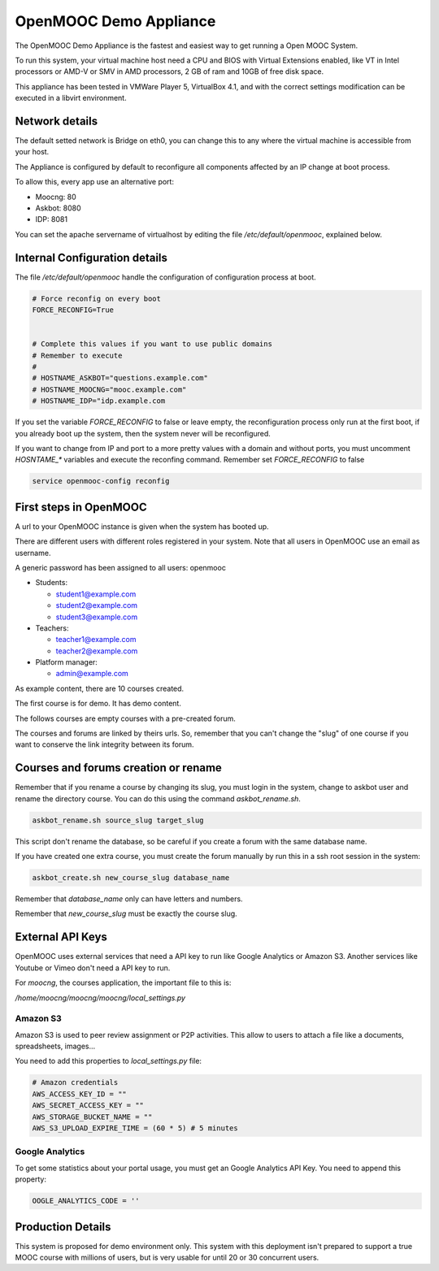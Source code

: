 OpenMOOC Demo Appliance
=======================


The OpenMOOC Demo Appliance is the fastest and easiest way to get
running a Open MOOC System.

To run this system, your virtual machine host need a CPU and BIOS with Virtual
Extensions enabled, like VT in Intel processors or AMD-V or SMV in AMD
processors, 2 GB of ram and 10GB of free disk space.

This appliance has been tested in VMWare Player 5, VirtualBox 4.1, and with the
correct settings modification can be executed in a libvirt environment.


Network details
---------------

The default setted network is Bridge on eth0, you can change this to any where
the virtual machine is accessible from your host.

The Appliance is configured by default to reconfigure all components affected
by an IP change at boot process.

To allow this, every app use an alternative port:

* Moocng: 80
* Askbot: 8080
* IDP: 8081

You can set the apache servername of virtualhost by editing the file
`/etc/default/openmooc`, explained below.


Internal Configuration details
------------------------------

The file `/etc/default/openmooc` handle the configuration of configuration
process at boot.

.. code::

   # Force reconfig on every boot
   FORCE_RECONFIG=True


   # Complete this values if you want to use public domains
   # Remember to execute
   #
   # HOSTNAME_ASKBOT="questions.example.com"
   # HOSTNAME_MOOCNG="mooc.example.com"
   # HOSTNAME_IDP="idp.example.com


If you set the variable `FORCE_RECONFIG` to false or leave empty, the
reconfiguration process only run at the first boot, if you already boot up the
system, then the system never will be reconfigured.

If you want to change from IP and port to a more pretty values with a domain
and without ports, you must uncomment `HOSNTAME_*` variables and execute the
reconfing command. Remember set `FORCE_RECONFIG` to false

.. code:: bash

   service openmooc-config reconfig


First steps in OpenMOOC
-----------------------

A url to your OpenMOOC instance is given when the system has booted up.

There are different users with different roles registered in your system. Note
that all users in OpenMOOC use an email as username.

A generic password has been assigned to all users: openmooc

* Students:

  * student1@example.com

  * student2@example.com

  * student3@example.com

* Teachers:

  * teacher1@example.com

  * teacher2@example.com

* Platform manager:

  * admin@example.com

As example content, there are 10 courses created.

The first course is for demo. It has demo content.

The follows courses are empty courses with a pre-created forum.

The courses and forums are linked by theirs urls. So, remember that you can't
change the "slug" of one course if you want to conserve the link integrity
between its forum.


Courses and forums creation or rename
-------------------------------------

Remember that if you rename a course by changing its slug, you must login in
the system, change to askbot user and rename the directory course. You can do
this using the command `askbot_rename.sh`.


.. code::

   askbot_rename.sh source_slug target_slug


This script don't rename the database, so be careful if you create a forum with
the same database name.


If you have created one extra course, you must create the forum manually by run
this in a ssh root session in the system:


.. code::

   askbot_create.sh new_course_slug database_name


Remember that `database_name` only can have letters and numbers.

Remember that `new_course_slug` must be exactly the course slug.


External API Keys
-----------------

OpenMOOC uses external services that need a API key to run like Google
Analytics or Amazon S3. Another services like Youtube or Vimeo don't need a API
key to run.

For *moocng*, the courses application, the important file to this is:

`/home/moocng/moocng/moocng/local_settings.py`


Amazon S3
*********

Amazon S3 is used to peer review assignment or P2P activities. This allow to
users to attach a file like a documents, spreadsheets, images...

You need to add this properties to `local_settings.py` file:

.. code::

   # Amazon credentials
   AWS_ACCESS_KEY_ID = ""
   AWS_SECRET_ACCESS_KEY = ""
   AWS_STORAGE_BUCKET_NAME = ""
   AWS_S3_UPLOAD_EXPIRE_TIME = (60 * 5) # 5 minutes


Google Analytics
****************

To get some statistics about your portal usage, you must get an Google
Analytics API Key. You need to append this property:

.. code::

   OOGLE_ANALYTICS_CODE = ''


Production Details
------------------

This system is proposed for demo environment only. This system with this
deployment isn't prepared to support a true MOOC course with millions of
users, but is very usable for until 20 or 30 concurrent users.
